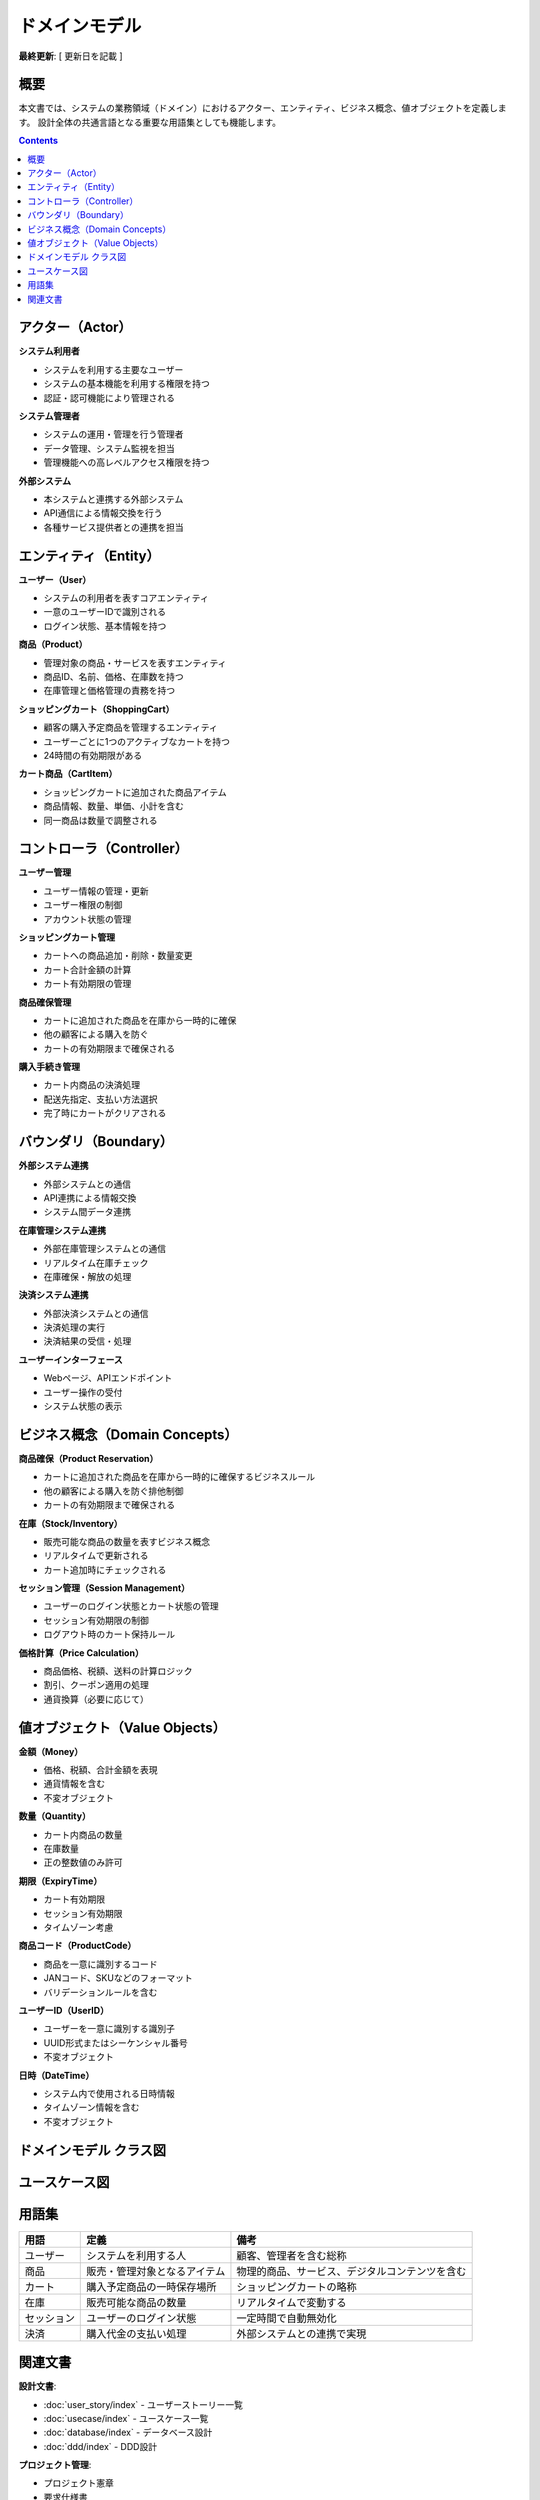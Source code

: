 .. ドメインモデル documentation master file, created by
   sphinx-quickstart on Fri Jan 10 14:12:32 2020.
   You can adapt this file completely to your liking, but it should at least
   contain the root `toctree` directive.

ドメインモデル
==========================================

**最終更新**: [ 更新日を記載 ]

概要
--------------------------------------------

本文書では、システムの業務領域（ドメイン）におけるアクター、エンティティ、ビジネス概念、値オブジェクトを定義します。
設計全体の共通言語となる重要な用語集としても機能します。

.. contents::
   :depth: 2

アクター（Actor）
--------------------------------------------

**システム利用者**

- システムを利用する主要なユーザー
- システムの基本機能を利用する権限を持つ
- 認証・認可機能により管理される

**システム管理者**

- システムの運用・管理を行う管理者
- データ管理、システム監視を担当
- 管理機能への高レベルアクセス権限を持つ

**外部システム**

- 本システムと連携する外部システム
- API通信による情報交換を行う
- 各種サービス提供者との連携を担当

.. raw:: html

   <!--
   ECサイト例:
   
   **ECサイト顧客**
   - 商品を購入する一般ユーザー
   - ショッピングカート機能の主要利用者
   
   **ECサイト運営者**
   - 商品管理、在庫管理を行う管理者
   - システムの運用・監視を担当
   
   **在庫管理システム**
   - 商品在庫をリアルタイムで管理する外部システム
   - カート追加時の在庫チェックを提供
   -->

エンティティ（Entity）
--------------------------------------------

**ユーザー（User）**

- システムの利用者を表すコアエンティティ
- 一意のユーザーIDで識別される
- ログイン状態、基本情報を持つ

**商品（Product）**

- 管理対象の商品・サービスを表すエンティティ
- 商品ID、名前、価格、在庫数を持つ
- 在庫管理と価格管理の責務を持つ

**ショッピングカート（ShoppingCart）**

- 顧客の購入予定商品を管理するエンティティ
- ユーザーごとに1つのアクティブなカートを持つ
- 24時間の有効期限がある

**カート商品（CartItem）**

- ショッピングカートに追加された商品アイテム
- 商品情報、数量、単価、小計を含む
- 同一商品は数量で調整される

.. raw:: html

   <!--
   ECサイト例:
   
   **ユーザー（User）**
   - システムの利用者を表すコアエンティティ
   - 一意のユーザーIDで識別される
   - ログイン状態、基本情報を持つ
   
   **商品（Product）**
   - 販売対象の商品を表すエンティティ
   - 商品ID、名前、価格、在庫数を持つ
   - 在庫管理と価格管理の責務を持つ
   
   **ショッピングカート（ShoppingCart）**
   - 顧客の購入予定商品を管理するエンティティ
   - ユーザーごとに1つのアクティブなカートを持つ
   - 24時間の有効期限がある
   
   **カート商品（CartItem）**
   - ショッピングカートに追加された商品アイテム
   - 商品情報、数量、単価、小計を含む
   - 同一商品は数量で調整される
   -->

コントローラ（Controller）
--------------------------------------------

**ユーザー管理**

- ユーザー情報の管理・更新
- ユーザー権限の制御
- アカウント状態の管理

**ショッピングカート管理**

- カートへの商品追加・削除・数量変更
- カート合計金額の計算
- カート有効期限の管理

**商品確保管理**

- カートに追加された商品を在庫から一時的に確保
- 他の顧客による購入を防ぐ
- カートの有効期限まで確保される

**購入手続き管理**

- カート内商品の決済処理
- 配送先指定、支払い方法選択
- 完了時にカートがクリアされる

.. raw:: html

   <!--
   ECサイト例:
   
   **ショッピングカート管理**
   - カートへの商品追加・削除・数量変更
   - カート合計金額の計算
   - カート有効期限の管理
   
   **商品確保管理**
   - カートに追加された商品を在庫から一時的に確保
   - 他の顧客による購入を防ぐ
   - カートの有効期限まで確保される
   
   **購入手続き管理**
   - カート内商品の決済処理
   - 配送先指定、支払い方法選択
   - 完了時にカートがクリアされる
   -->

バウンダリ（Boundary）
--------------------------------------------

**外部システム連携**

- 外部システムとの通信
- API連携による情報交換
- システム間データ連携

**在庫管理システム連携**

- 外部在庫管理システムとの通信
- リアルタイム在庫チェック
- 在庫確保・解放の処理

**決済システム連携**

- 外部決済システムとの通信
- 決済処理の実行
- 決済結果の受信・処理

**ユーザーインターフェース**

- Webページ、APIエンドポイント
- ユーザー操作の受付
- システム状態の表示

.. raw:: html

   <!--
   ECサイト例:
   
   **在庫管理システム連携**
   - 外部在庫管理システムとの通信
   - リアルタイム在庫チェック
   - 在庫確保・解放の処理
   
   **決済システム連携**
   - 外部決済システムとの通信
   - 決済処理の実行
   - 決済結果の受信・処理
   
   **ユーザーインターフェース**
   - Webページ、APIエンドポイント
   - ユーザー操作の受付
   - システム状態の表示
   -->

ビジネス概念（Domain Concepts）
--------------------------------------------

**商品確保（Product Reservation）**

- カートに追加された商品を在庫から一時的に確保するビジネスルール
- 他の顧客による購入を防ぐ排他制御
- カートの有効期限まで確保される

**在庫（Stock/Inventory）**

- 販売可能な商品の数量を表すビジネス概念
- リアルタイムで更新される
- カート追加時にチェックされる

**セッション管理（Session Management）**

- ユーザーのログイン状態とカート状態の管理
- セッション有効期限の制御
- ログアウト時のカート保持ルール

**価格計算（Price Calculation）**

- 商品価格、税額、送料の計算ロジック
- 割引、クーポン適用の処理
- 通貨換算（必要に応じて）

.. raw:: html

   <!--
   ECサイト例:
   
   **商品確保（Product Reservation）**
   - カートに追加された商品を在庫から一時的に確保するビジネスルール
   - 他の顧客による購入を防ぐ排他制御
   - カートの有効期限まで確保される
   
   **在庫（Stock/Inventory）**
   - 販売可能な商品の数量を表すビジネス概念
   - リアルタイムで更新される
   - カート追加時にチェックされる
   
   **セッション管理（Session Management）**
   - ユーザーのログイン状態とカート状態の管理
   - セッション有効期限の制御
   - セキュリティ考慮事項を含む
   
   **価格計算（Price Calculation）**
   - 商品価格、税額、送料の計算ロジック
   - 割引、クーポン適用の処理
   - 通貨換算（必要に応じて）
   -->

値オブジェクト（Value Objects）
--------------------------------------------

**金額（Money）**

- 価格、税額、合計金額を表現
- 通貨情報を含む
- 不変オブジェクト

**数量（Quantity）**

- カート内商品の数量
- 在庫数量
- 正の整数値のみ許可

**期限（ExpiryTime）**

- カート有効期限
- セッション有効期限
- タイムゾーン考慮

**商品コード（ProductCode）**

- 商品を一意に識別するコード
- JANコード、SKUなどのフォーマット
- バリデーションルールを含む

**ユーザーID（UserID）**

- ユーザーを一意に識別する識別子
- UUID形式またはシーケンシャル番号
- 不変オブジェクト

**日時（DateTime）**

- システム内で使用される日時情報
- タイムゾーン情報を含む
- 不変オブジェクト

.. raw:: html

   <!--
   ECサイト例:
   
   **金額（Money）**
   - 価格、税額、合計金額を表現
   - 通貨情報を含む
   - 不変オブジェクト
   
   **数量（Quantity）**
   - カート内商品の数量
   - 在庫数量
   - 正の整数値のみ許可
   
   **期限（ExpiryTime）**
   - カート有効期限
   - セッション有効期限
   - タイムゾーン考慮
   
   **商品コード（ProductCode）**
   - 商品を一意に識別するコード
   - JANコード、SKUなどのフォーマット
   - バリデーションルールを含む
   -->

ドメインモデル クラス図
--------------------------------------------

.. mermaid::

   %%{init: {"theme": "default"}}%%
   classDiagram
       class User["ユーザー"] {
           +user_id: int
           +name: string
           +created_at: datetime
           +is_active: boolean
           --
           +login()
           +logout()
           +checkCart()
       }

       class Product["商品"] {
           +product_id: int
           +name: string
           +price: decimal
           +stock_quantity: int
           +is_available: boolean
           --
           +checkStock()
           +getPrice()
           +reduceStock()
       }

       class ShoppingCart["ショッピングカート"] {
           +cart_id: int
           +user_id: int
           +total_amount: decimal
           +created_at: datetime
           +expires_at: datetime
           --
           +addProduct()
           +removeProduct()
           +calculateTotal()
           +isExpired()
       }

       class CartItem["カート商品"] {
           +item_id: int
           +cart_id: int
           +product_id: int
           +quantity: int
           +unit_price: decimal
           +subtotal: decimal
           --
           +updateQuantity()
           +calculateSubtotal()
       }

       %% リレーション
       User ||--|| ShoppingCart : "owns"
       ShoppingCart ||--o{ CartItem : "contains"
       Product ||--o{ CartItem : "referenced by"

ユースケース図
--------------------------------------------

.. mermaid::

   %%{init: {"theme": "default"}}%%
   graph LR
       ユーザー --> |商品検索| 商品検索処理
       ユーザー --> |カート追加| カート管理処理
       ユーザー --> |購入手続き| 購入処理
       管理者 --> |商品管理| 商品管理処理
       管理者 --> |在庫管理| 在庫管理処理
       
       外部システム --> |在庫確認| 在庫管理処理
       外部システム --> |決済処理| 購入処理

用語集
--------------------------------------------

.. list-table::
   :header-rows: 1

   * - 用語
     - 定義
     - 備考
   * - ユーザー
     - システムを利用する人
     - 顧客、管理者を含む総称
   * - 商品
     - 販売・管理対象となるアイテム
     - 物理的商品、サービス、デジタルコンテンツを含む
   * - カート
     - 購入予定商品の一時保存場所
     - ショッピングカートの略称
   * - 在庫
     - 販売可能な商品の数量
     - リアルタイムで変動する
   * - セッション
     - ユーザーのログイン状態
     - 一定時間で自動無効化
   * - 決済
     - 購入代金の支払い処理
     - 外部システムとの連携で実現

関連文書
--------------------------------------------

**設計文書**:

- :doc:`user_story/index` - ユーザーストーリー一覧
- :doc:`usecase/index` - ユースケース一覧
- :doc:`database/index` - データベース設計
- :doc:`ddd/index` - DDD設計

**プロジェクト管理**:

- プロジェクト憲章
- 要求仕様書
